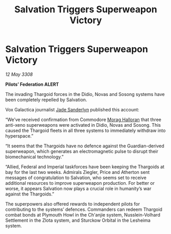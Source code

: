 :PROPERTIES:
:ID:       24e9be92-c389-4564-bf11-1251f0264cfa
:END:
#+title: Salvation Triggers Superweapon Victory
#+filetags: :Thargoid:galnet:

* Salvation Triggers Superweapon Victory

/12 May 3308/

*Pilots’ Federation ALERT* 

The invading Thargoid forces in the Didio, Novas and Sosong systems have been completely repelled by Salvation. 

Vox Galactica journalist [[id:139670fe-bd19-40b6-8623-cceeef01fd36][Jade Sanderlyn]] published this account: 

“We’ve received confirmation from Commodore [[id:bcaa9222-b056-41cf-9361-68dd8d3424fb][Morag Halloran]] that three anti-xeno superweapons were activated in Didio, Novas and Sosong. This caused the Thargoid fleets in all three systems to immediately withdraw into hyperspace.”  

“It seems that the Thargoids have no defence against the Guardian-derived superweapon, which generates an electromagnetic pulse to disrupt their biomechanical technology.” 

“Allied, Federal and Imperial taskforces have been keeping the Thargoids at bay for the last two weeks. Admirals Ziegler, Price and Atherton sent messages of congratulation to Salvation, who seems set to receive additional resources to improve superweapon production. For better or worse, it appears Salvation now plays a crucial role in humanity’s war against the Thargoids.” 

The superpowers also offered rewards to independent pilots for contributing to the systems’ defences. Commanders can redeem Thargoid combat bonds at Plymouth Howl in the Ch'anjie system, Nusslein-Volhard Settlement in the Zlota system, and Sturckow Orbital in the Lesheima system.
